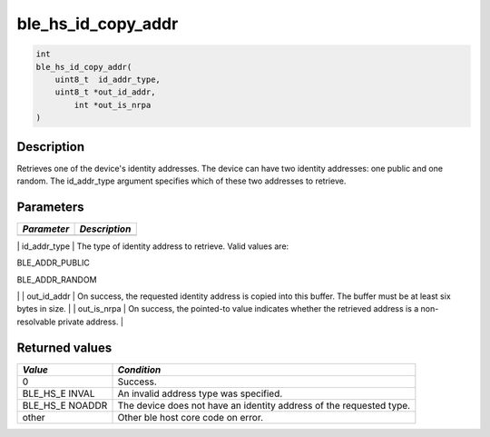 ble\_hs\_id\_copy\_addr
-----------------------

.. code:: c

    int
    ble_hs_id_copy_addr(
        uint8_t  id_addr_type,
        uint8_t *out_id_addr,
            int *out_is_nrpa
    )

Description
~~~~~~~~~~~

Retrieves one of the device's identity addresses. The device can have
two identity addresses: one public and one random. The id\_addr\_type
argument specifies which of these two addresses to retrieve.

Parameters
~~~~~~~~~~

+---------------+-----------------+
| *Parameter*   | *Description*   |
+===============+=================+
+---------------+-----------------+

\| id\_addr\_type \| The type of identity address to retrieve. Valid
values are:

.. raw:: html

   <ul>

.. raw:: html

   <li>

BLE\_ADDR\_PUBLIC

.. raw:: html

   </li>

.. raw:: html

   <li>

BLE\_ADDR\_RANDOM

.. raw:: html

   </li>

.. raw:: html

   </ul>

\| \| out\_id\_addr \| On success, the requested identity address is
copied into this buffer. The buffer must be at least six bytes in size.
\| \| out\_is\_nrpa \| On success, the pointed-to value indicates
whether the retrieved address is a non-resolvable private address. \|

Returned values
~~~~~~~~~~~~~~~

+------------+----------------+
| *Value*    | *Condition*    |
+============+================+
| 0          | Success.       |
+------------+----------------+
| BLE\_HS\_E | An invalid     |
| INVAL      | address type   |
|            | was specified. |
+------------+----------------+
| BLE\_HS\_E | The device     |
| NOADDR     | does not have  |
|            | an identity    |
|            | address of the |
|            | requested      |
|            | type.          |
+------------+----------------+
| other      | Other ble host |
|            | core code on   |
|            | error.         |
+------------+----------------+
